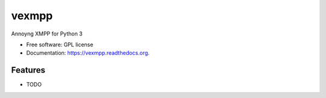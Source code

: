 ===============================
vexmpp
===============================

.. image:: https://badge.fury.io/py/vexmpp.png
    :target: http://badge.fury.io/py/vexmpp

.. image:: https://travis-ci.org/nicfit/vexmpp.png?branch=master
        :target: https://travis-ci.org/nicfit/vexmpp

.. image:: https://pypip.in/d/vexmpp/badge.png
        :target: https://pypi.python.org/pypi/vexmpp


Annoyng XMPP for Python 3

* Free software: GPL license
* Documentation: https://vexmpp.readthedocs.org.

Features
--------

* TODO